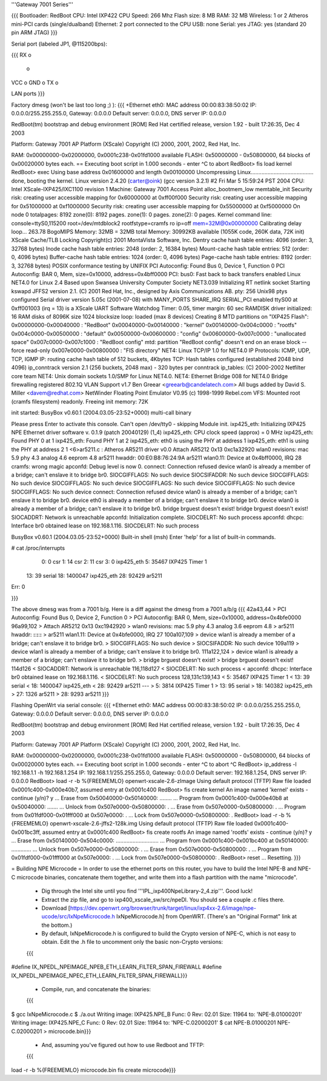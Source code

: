 '''Gateway 7001 Series'''

{{{
Bootloader: RedBoot
CPU: Intel IXP422
CPU Speed: 266 Mhz
Flash size: 8 MB
RAM: 32 MB
Wireless: 1 or 2 Atheros mini-PCI cards (single/dualband)
Ethernet: 2 port connected to the CPU
USB: none
Serial: yes
JTAG: yes (standard 20 pin ARM JTAG)
}}}

Serial port (labeled JP1, @115200bps):

{{{
RX  o
    o
VCC o
GND o
TX  o

LAN ports
}}}

Factory dmesg (won't be last too long ;) ):
{{{
+Ethernet eth0: MAC address 00:00:83:38:50:02
IP: 0.0.0.0/255.255.255.0, Gateway: 0.0.0.0
Default server: 0.0.0.0, DNS server IP: 0.0.0.0

RedBoot(tm) bootstrap and debug environment [ROM]
Red Hat certified release, version 1.92 - built 17:26:35, Dec  4 2003

Platform: Gateway 7001 AP Platform (XScale) 
Copyright (C) 2000, 2001, 2002, Red Hat, Inc.

RAM: 0x00000000-0x02000000, 0x0001c238-0x01fd1000 available
FLASH: 0x50000000 - 0x50800000, 64 blocks of 0x00020000 bytes each.
== Executing boot script in 1.000 seconds - enter ^C to abort
RedBoot> fis load kernel
RedBoot> exec
Using base address 0x01600000 and length 0x00100000
Uncompressing Linux......................................... done, booting the kernel.
Linux version 2.4.20 (carter@oink) (gcc version 3.2.1) #2 Fri Mar 5 15:59:24 PST 2004
CPU: Intel XScale-IXP425/IXC1100 revision 1
Machine: Gateway 7001 Access Point
alloc_bootmem_low
memtable_init
Security risk: creating user accessible mapping for 0x60000000 at 0xff00f000
Security risk: creating user accessible mapping for 0x51000000 at 0xf1000000
Security risk: creating user accessible mapping for 0x55000000 at 0xf5000000
On node 0 totalpages: 8192
zone(0): 8192 pages.
zone(1): 0 pages.
zone(2): 0 pages.
Kernel command line: console=ttyS0,115200 root=/dev/mtdblock2 rootfstype=cramfs ro ip=off mem=32M@0x00000000
Calibrating delay loop... 263.78 BogoMIPS
Memory: 32MB = 32MB total
Memory: 30992KB available (1055K code, 260K data, 72K init)
XScale Cache/TLB Locking Copyright(c) 2001 MontaVista Software, Inc.
Dentry cache hash table entries: 4096 (order: 3, 32768 bytes)
Inode cache hash table entries: 2048 (order: 2, 16384 bytes)
Mount-cache hash table entries: 512 (order: 0, 4096 bytes)
Buffer-cache hash table entries: 1024 (order: 0, 4096 bytes)
Page-cache hash table entries: 8192 (order: 3, 32768 bytes)
POSIX conformance testing by UNIFIX
PCI Autoconfig: Found Bus 0, Device 1, Function 0
PCI Autoconfig: BAR 0, Mem, size=0x10000, address=0x4bff0000
PCI: bus0: Fast back to back transfers enabled
Linux NET4.0 for Linux 2.4
Based upon Swansea University Computer Society NET3.039
Initializing RT netlink socket
Starting kswapd
JFFS2 version 2.1. (C) 2001 Red Hat, Inc., designed by Axis Communications AB.
pty: 256 Unix98 ptys configured
Serial driver version 5.05c (2001-07-08) with MANY_PORTS SHARE_IRQ SERIAL_PCI enabled
ttyS00 at 0xff001003 (irq = 13) is a XScale UART
Software Watchdog Timer: 0.05, timer margin: 60 sec
RAMDISK driver initialized: 16 RAM disks of 8096K size 1024 blocksize
loop: loaded (max 8 devices)
Creating 8 MTD partitions on "IXP425 Flash":
0x00000000-0x00040000 : "RedBoot"
0x00040000-0x00140000 : "kernel"
0x00140000-0x004c0000 : "rootfs"
0x004c0000-0x00500000 : "default"
0x00500000-0x00600000 : "config"
0x00600000-0x007c0000 : "unallocated space"
0x007c0000-0x007c1000 : "RedBoot config"
mtd: partition "RedBoot config" doesn't end on an erase block -- force read-only
0x007e0000-0x00800000 : "FIS directory"
NET4: Linux TCP/IP 1.0 for NET4.0
IP Protocols: ICMP, UDP, TCP, IGMP
IP: routing cache hash table of 512 buckets, 4Kbytes
TCP: Hash tables configured (established 2048 bind 4096)
ip_conntrack version 2.1 (256 buckets, 2048 max) - 320 bytes per conntrack
ip_tables: (C) 2000-2002 Netfilter core team
NET4: Unix domain sockets 1.0/SMP for Linux NET4.0.
NET4: Ethernet Bridge 008 for NET4.0
Bridge firewalling registered
802.1Q VLAN Support v1.7 Ben Greear <greearb@candelatech.com>
All bugs added by David S. Miller <davem@redhat.com>
NetWinder Floating Point Emulator V0.95 (c) 1998-1999 Rebel.com
VFS: Mounted root (cramfs filesystem) readonly.
Freeing init memory: 72K

init started:  BusyBox v0.60.1 (2004.03.05-23:52+0000) multi-call binary

Please press Enter to activate this console. 
Can't open /dev/tty0 - skipping
Module init.
ixp425_eth: 
Initializing IXP425 NPE Ethernet driver software v. 0.1.9 (patch 20040129) (1_4)
ixp425_eth: CPU clock speed (approx) = 0 MHz
ixp425_eth: Found PHY 0 at 1
ixp425_eth: Found PHY 1 at 2
ixp425_eth: eth0 is using the PHY at address 1
ixp425_eth: eth1 is using the PHY at address 2
1 <6>ar5211.c : Atheros AR5211 driver v0.0
Attach AR5212 0x13 0xc1a32920
wlan0 revisions: mac 5.9 phy 4.3 analog 4.6 eeprom 4.8
ar5211 hwaddr: 00:E0:B8:76:24:9A
ar5211 wlan0.11: Device at 0x4bff0000, IRQ 28
cramfs: wrong magic
apconfd: Debug level is now 0.
connect: Connection refused
device wlan0 is already a member of a bridge; can't enslave it to bridge br0.
SIOCGIFFLAGS: No such device
SIOCSIFADDR: No such device
SIOCGIFFLAGS: No such device
SIOCGIFFLAGS: No such device
SIOCGIFFLAGS: No such device
SIOCGIFFLAGS: No such device
SIOCGIFFLAGS: No such device
connect: Connection refused
device wlan0 is already a member of a bridge; can't enslave it to bridge br0.
device eth0 is already a member of a bridge; can't enslave it to bridge br0.
device wlan0 is already a member of a bridge; can't enslave it to bridge br0.
bridge brguest doesn't exist!
bridge brguest doesn't exist!
SIOCADDRT: Network is unreachable
apconfd: Initialization complete.
SIOCDELRT: No such process
apconfd: dhcpc: Interface br0 obtained lease on 192.168.1.116.
SIOCDELRT: No such process

BusyBox v0.60.1 (2004.03.05-23:52+0000) Built-in shell (msh)
Enter 'help' for a list of built-in commands.

# cat /proc/interrupts
  0:          0   csr
  1:         14   csr
  2:         11   csr
  3:          0   ixp425_eth
  5:      35467   IXP425 Timer 1
 13:         39   serial
 18:    1400047   ixp425_eth
 28:      92429   ar5211
Err:          0

}}}

The above dmesg was from a 7001 b/g.   Here is a diff against the dmesg from a 7001 a/b/g
{{{
42a43,44
> PCI Autoconfig: Found Bus 0, Device 2, Function 0
> PCI Autoconfig: BAR 0, Mem, size=0x10000, address=0x4bfe0000
96a99,102
> Attach AR5212 0x13 0xc1942920
> wlan0 revisions: mac 5.9 phy 4.3 analog 3.6 eeprom 4.8
> ar5211 hwaddr: **:**:**:**:**:**
> ar5211 wlan1.11: Device at 0x4bfe0000, IRQ 27
100a107,109
> device wlan1 is already a member of a bridge; can't enslave it to bridge br0.
> SIOCGIFFLAGS: No such device
> SIOCSIFADDR: No such device
109a119
> device wlan1 is already a member of a bridge; can't enslave it to bridge br0.
111a122,124
> device wlan1 is already a member of a bridge; can't enslave it to bridge br0.
> bridge brguest doesn't exist!
> bridge brguest doesn't exist!
114d126
< SIOCADDRT: Network is unreachable
116,118d127
< SIOCDELRT: No such process
< apconfd: dhcpc: Interface br0 obtained lease on 192.168.1.116.
< SIOCDELRT: No such process
128,131c139,143
<   5:      35467   IXP425 Timer 1
<  13:         39   serial
<  18:    1400047   ixp425_eth
<  28:      92429   ar5211
---
>   5:       3814   IXP425 Timer 1
>  13:         95   serial
>  18:     140382   ixp425_eth
>  27:       1326   ar5211
>  28:       9293   ar5211
}}}

Flashing OpenWrt via serial console:
{{{
+Ethernet eth0: MAC address 00:00:83:38:50:02
IP: 0.0.0.0/255.255.255.0, Gateway: 0.0.0.0
Default server: 0.0.0.0, DNS server IP: 0.0.0.0

RedBoot(tm) bootstrap and debug environment [ROM]
Red Hat certified release, version 1.92 - built 17:26:35, Dec  4 2003

Platform: Gateway 7001 AP Platform (XScale)
Copyright (C) 2000, 2001, 2002, Red Hat, Inc.

RAM: 0x00000000-0x02000000, 0x0001c238-0x01fd1000 available
FLASH: 0x50000000 - 0x50800000, 64 blocks of 0x00020000 bytes each.
== Executing boot script in 1.000 seconds - enter ^C to abort
^C
RedBoot> ip_address -l 192.168.1.1 -h 192.168.1.254
IP: 192.168.1.1/255.255.255.0, Gateway: 0.0.0.0
Default server: 192.168.1.254, DNS server IP: 0.0.0.0
RedBoot> load -r -b %{FREEMEMLO} openwrt-xscale-2.6-zImage
Using default protocol (TFTP)
Raw file loaded 0x0001c400-0x000e40b7, assumed entry at 0x0001c400
RedBoot> fis create kernel
An image named 'kernel' exists - continue (y/n)? y
... Erase from 0x50040000-0x50140000: ........
... Program from 0x0001c400-0x000e40b8 at 0x50040000: .......
... Unlock from 0x507e0000-0x50800000: .
... Erase from 0x507e0000-0x50800000: .
... Program from 0x01fdf000-0x01fff000 at 0x507e0000: .
... Lock from 0x507e0000-0x50800000: .
RedBoot> load -r -b %{FREEMEMLO} openwrt-xscale-2.6-jffs2-128k.img
Using default protocol (TFTP)
Raw file loaded 0x0001c400-0x001bc3ff, assumed entry at 0x0001c400
RedBoot> fis create rootfs
An image named 'rootfs' exists - continue (y/n)? y
... Erase from 0x50140000-0x504c0000: ............................
... Program from 0x0001c400-0x001bc400 at 0x50140000: .............
... Unlock from 0x507e0000-0x50800000: .
... Erase from 0x507e0000-0x50800000: .
... Program from 0x01fdf000-0x01fff000 at 0x507e0000: .
... Lock from 0x507e0000-0x50800000: .
RedBoot> reset
... Resetting.
}}}

= Building NPE Microcode =
In order to use the ethernet ports on this router, you have to build the Intel
NPE-B and NPE-C microcode binaries, concatenate them together, and write them
into a flash partition with the name "microcode".

 * Dig through the Intel site until you find '''IPL_ixp400NpeLibrary-2_4.zip'''.  Good luck!
 * Extract the zip file, and go to ixp400_xscale_sw/src/npeDl.  You should see a couple .c files there.
 * Download [https://dev.openwrt.org/browser/trunk/target/linux/ixp4xx-2.6/image/npe-ucode/src/IxNpeMicrocode.h IxNpeMicrocode.h] from OpenWRT.  (There's an "Original Format" link at the bottom.)
 * By default, IxNpeMicrocode.h is configured to build the Crypto version of NPE-C, which is not easy to obtain.  Edit the .h file to uncomment only the basic non-Crypto versions:
 {{{
#define IX_NPEDL_NPEIMAGE_NPEB_ETH_LEARN_FILTER_SPAN_FIREWALL
#define IX_NPEDL_NPEIMAGE_NPEC_ETH_LEARN_FILTER_SPAN_FIREWALL}}}
 * Compile, run, and concatenate the binaries:
 {{{
$ gcc IxNpeMicrocode.c
$ ./a.out
Writing image: IXP425.NPE_B Func:  0 Rev: 02.01 Size: 11964 to: 'NPE-B.01000201'
Writing image: IXP425.NPE_C Func:  0 Rev: 02.01 Size: 11964 to: 'NPE-C.02000201'
$ cat NPE-B.01000201 NPE-C.02000201 > microcode.bin}}}
 * And, assuming you've figured out how to use Redboot and TFTP:
 {{{
load -r -b %{FREEMEMLO} microcode.bin
fis create microcode}}}

